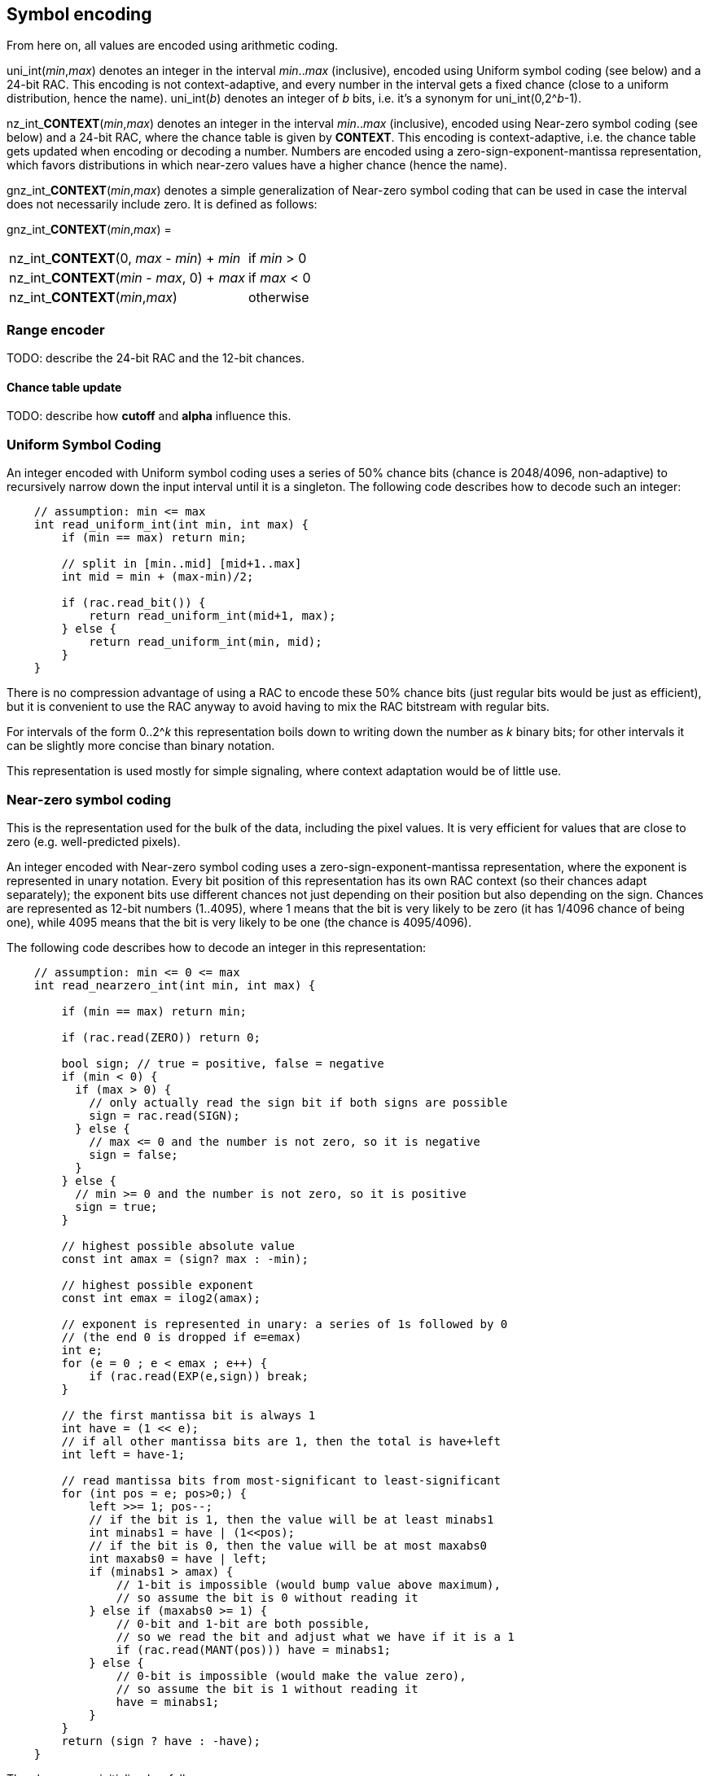 
== Symbol encoding

From here on, all values are encoded using arithmetic coding.

uni_int(_min_,_max_) denotes an integer in the interval _min_.._max_ (inclusive), encoded using Uniform symbol coding (see below) and a 24-bit RAC. This encoding is not context-adaptive, and every number in the interval gets a fixed chance (close to a uniform distribution, hence the name).
uni_int(_b_) denotes an integer of _b_ bits, i.e. it's a synonym for uni_int(0,2^_b_-1).

nz_int_**CONTEXT**(_min_,_max_) denotes an integer in the interval _min_.._max_ (inclusive), encoded using Near-zero symbol coding (see below) and a 24-bit RAC, where the chance table is given by **CONTEXT**. This encoding is context-adaptive, i.e. the chance table gets updated when encoding or decoding a number. Numbers are encoded using a zero-sign-exponent-mantissa representation, which favors distributions in which near-zero values have a higher chance (hence the name).

gnz_int_**CONTEXT**(_min_,_max_) denotes a simple generalization of Near-zero symbol coding that can be used in case the interval does not necessarily include zero. It is defined as follows:

gnz_int_**CONTEXT**(_min_,_max_) =

[horizontal]
nz_int_**CONTEXT**(0, _max_ - _min_) + _min_ :: if _min_ > 0
nz_int_**CONTEXT**(_min_ - _max_, 0) + _max_ :: if _max_ < 0
nz_int_**CONTEXT**(_min_,_max_) :: otherwise

=== Range encoder

TODO: describe the 24-bit RAC and the 12-bit chances.

==== Chance table update

TODO: describe how *cutoff* and *alpha* influence this.


=== Uniform Symbol Coding

An integer encoded with Uniform symbol coding uses a series of 50% chance bits (chance is 2048/4096, non-adaptive)
to recursively narrow down the input interval until it is a singleton.
The following code describes how to decode such an integer:

[source,c]
----
    // assumption: min <= max
    int read_uniform_int(int min, int max) {
        if (min == max) return min;

        // split in [min..mid] [mid+1..max]
        int mid = min + (max-min)/2;

        if (rac.read_bit()) {
            return read_uniform_int(mid+1, max);
        } else {
            return read_uniform_int(min, mid);
        }
    }
----

There is no compression advantage of using a RAC to encode these 50% chance bits (just regular bits would be just as efficient),
but it is convenient to use the RAC anyway to avoid having to mix the RAC bitstream with regular bits.

For intervals of the form 0..2^_k_ this representation boils down to writing down the number as _k_ binary bits;
for other intervals it can be slightly more concise than binary notation.

This representation is used mostly for simple signaling, where context adaptation would be of little use.


=== Near-zero symbol coding

This is the representation used for the bulk of the data, including the pixel values. It is very efficient for values that
are close to zero (e.g. well-predicted pixels).

An integer encoded with Near-zero symbol coding uses a zero-sign-exponent-mantissa representation, where the exponent is represented
in unary notation.
Every bit position of this representation has its own RAC context (so their chances adapt separately); the exponent bits use different chances
not just depending on their position but also depending on the sign.
Chances are represented as 12-bit numbers (1..4095), where 1 means that the bit is very likely to be zero (it has 1/4096 chance of being one),
while 4095 means that the bit is very likely to be one (the chance is 4095/4096).

The following code describes how to decode an integer in this representation:

[source,c]
----
    // assumption: min <= 0 <= max
    int read_nearzero_int(int min, int max) {

        if (min == max) return min;

        if (rac.read(ZERO)) return 0;

        bool sign; // true = positive, false = negative
        if (min < 0) {
          if (max > 0) {
            // only actually read the sign bit if both signs are possible
            sign = rac.read(SIGN);
          } else {
            // max <= 0 and the number is not zero, so it is negative
            sign = false;
          }
        } else {
          // min >= 0 and the number is not zero, so it is positive
          sign = true;
        }

        // highest possible absolute value
        const int amax = (sign? max : -min);

        // highest possible exponent
        const int emax = ilog2(amax);

        // exponent is represented in unary: a series of 1s followed by 0
        // (the end 0 is dropped if e=emax)
        int e;
        for (e = 0 ; e < emax ; e++) {
            if (rac.read(EXP(e,sign)) break;
        }

        // the first mantissa bit is always 1
        int have = (1 << e);
        // if all other mantissa bits are 1, then the total is have+left
        int left = have-1;

        // read mantissa bits from most-significant to least-significant
        for (int pos = e; pos>0;) {
            left >>= 1; pos--;
            // if the bit is 1, then the value will be at least minabs1
            int minabs1 = have | (1<<pos);
            // if the bit is 0, then the value will be at most maxabs0
            int maxabs0 = have | left;
            if (minabs1 > amax) {
                // 1-bit is impossible (would bump value above maximum),
                // so assume the bit is 0 without reading it
            } else if (maxabs0 >= 1) {
                // 0-bit and 1-bit are both possible,
                // so we read the bit and adjust what we have if it is a 1
                if (rac.read(MANT(pos))) have = minabs1;
            } else {
                // 0-bit is impossible (would make the value zero),
                // so assume the bit is 1 without reading it
                have = minabs1;
            }
        }
        return (sign ? have : -have);
    }
----

The chances are initialized as follows:

|===
| bit    | initial chance

| ZERO   | 1000
| SIGN   | 2048
| EXP(0,_sign_) | 1000
| EXP(1,_sign_) | 1200
| EXP(2,_sign_) | 1500
| EXP(3,_sign_) | 1750
| EXP(4,_sign_) | 2000
| EXP(5,_sign_) | 2300
| EXP(6,_sign_) | 2800
| EXP(7,_sign_) | 2400
| EXP(8,_sign_) | 2300
| EXP(9,_sign_) | 2048
| EXP(_k_,_sign_), _k_ > 9 | 2048
| MANT(0) | 1900
| MANT(1) | 1850
| MANT(2) | 1800
| MANT(3) | 1750
| MANT(4) | 1650
| MANT(5) | 1600
| MANT(6) | 1600
| MANT(7) | 2048
| MANT(_k_), _k_ > 7 | 2048
|===

